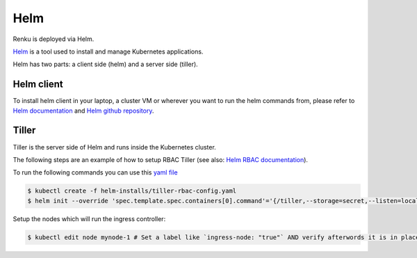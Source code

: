 .. _tiller:

Helm
======

Renku is deployed via Helm.

`Helm <https://helm.sh/>`_ is a tool used to install and manage Kubernetes applications.

Helm has two parts: a client side (helm) and a server side (tiller).

Helm client
--------------

To install helm client in your laptop, a cluster VM or wherever you want to run the helm commands from, please refer to `Helm documentation <https://helm.sh/docs/using_helm/#installing-the-helm-client>`_ and `Helm github repository <https://github.com/helm/helm#install>`_.

Tiller
--------

Tiller is the server side of Helm and runs inside the Kubernetes cluster.

The following steps are an example of how to setup RBAC Tiller (see also: `Helm RBAC documentation <https://docs.helm.sh/using_helm/#role-based-access-control>`_).

To run the following commands you can use this `yaml file <https://github.com/SwissDataScienceCenter/renku-admin-docs/blob/master/helm-installs/tiller-rbac-config.yaml>`_

.. code-block:: bash

   $ kubectl create -f helm-installs/tiller-rbac-config.yaml
   $ helm init --override 'spec.template.spec.containers[0].command'='{/tiller,--storage=secret,--listen=localhost:44134}' --service-account tiller --upgrade

Setup the nodes which will run the ingress controller:

.. code-block:: bash

   $ kubectl edit node mynode-1 # Set a label like `ingress-node: "true"` AND verify afterwords it is in place.
